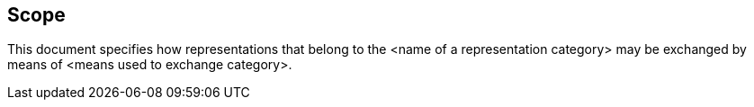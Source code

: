 

== Scope

This document specifies how representations that belong to the
<name of a representation category> may be exchanged by means
of <means used to exchange category>. 
